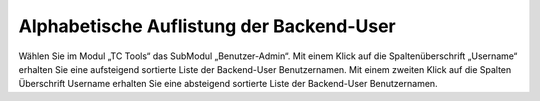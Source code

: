 ﻿

.. ==================================================
.. FOR YOUR INFORMATION
.. --------------------------------------------------
.. -*- coding: utf-8 -*- with BOM.

.. ==================================================
.. DEFINE SOME TEXTROLES
.. --------------------------------------------------
.. role::   underline
.. role::   typoscript(code)
.. role::   ts(typoscript)
   :class:  typoscript
.. role::   php(code)


Alphabetische Auflistung der Backend-User
^^^^^^^^^^^^^^^^^^^^^^^^^^^^^^^^^^^^^^^^^

Wählen Sie im Modul „TC Tools“ das SubModul „Benutzer-Admin“. Mit
einem Klick auf die Spaltenüberschrift „Username“ erhalten Sie eine
aufsteigend sortierte Liste der Backend-User Benutzernamen. Mit einem
zweiten Klick auf die Spalten Überschrift Username erhalten Sie eine
absteigend sortierte Liste der Backend-User Benutzernamen.

